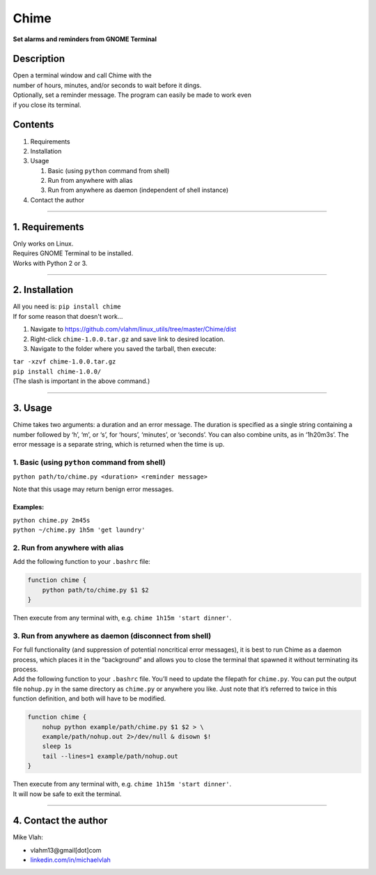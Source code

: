 **Chime**
=========

**Set alarms and reminders from GNOME Terminal**

**Description**
~~~~~~~~~~~~~~~

| Open a terminal window and call Chime with the
| number of hours, minutes, and/or seconds to wait before it dings.
| Optionally, set a reminder message. The program can easily be made to
  work even
| if you close its terminal.

**Contents**
~~~~~~~~~~~~

1. Requirements
2. Installation
3. Usage

   1. Basic (using ``python`` command from shell)
   2. Run from anywhere with alias
   3. Run from anywhere as daemon (independent of shell instance)
4. Contact the author

--------------

**1. Requirements**
~~~~~~~~~~~~~~~~~~~

| Only works on Linux.
| Requires GNOME Terminal to be installed.
| Works with Python 2 or 3.

--------------

**2. Installation**
~~~~~~~~~~~~~~~~~~~
| All you need is: ``pip install chime``

| If for some reason that doesn't work...

1. Navigate to
   https://github.com/vlahm/linux_utils/tree/master/Chime/dist
2. Right-click ``chime-1.0.0.tar.gz`` and save link to desired location.
3. Navigate to the folder where you saved the tarball, then execute:

| ``tar -xzvf chime-1.0.0.tar.gz``
| ``pip install chime-1.0.0/``

| (The slash is important in the above command.)

--------------

**3. Usage**
~~~~~~~~~~~~

Chime takes two arguments: a duration and an error message. The duration
is specified as a single string containing a number followed by ‘h’,
‘m’, or ‘s’, for ‘hours’, ‘minutes’, or ‘seconds’. You can also combine
units, as in ‘1h20m3s’. The error message is a separate string, which is
returned when the time is up.

1. Basic (using ``python`` command from shell)
^^^^^^^^^^^^^^^^^^^^^^^^^^^^^^^^^^^^^^^^^^^^^^

``python path/to/chime.py <duration> <reminder message>``

Note that this usage may return benign error messages.

**Examples:**
'''''''''''''''

| ``python chime.py 2m45s``
| ``python ~/chime.py 1h5m 'get laundry'``

2. Run from anywhere with alias
^^^^^^^^^^^^^^^^^^^^^^^^^^^^^^^

Add the following function to your ``.bashrc`` file:

.. code:: bash

    function chime { 
        python path/to/chime.py $1 $2
    }

Then execute from any terminal with, e.g.
``chime 1h15m 'start dinner'``.

3. Run from anywhere as daemon (disconnect from shell)
^^^^^^^^^^^^^^^^^^^^^^^^^^^^^^^^^^^^^^^^^^^^^^^^^^^^^^

| For full functionality (and suppression of potential noncritical error
  messages), it is best to run Chime as a daemon process, which places it in the “background” and allows you to close the terminal that spawned it without terminating its process.

| Add the following function to your ``.bashrc`` file. You’ll need to update the filepath for ``chime.py``. You can put the output file ``nohup.py`` in the same directory as ``chime.py`` or anywhere you like. Just note that it’s referred to twice in this function definition, and both will have to be modified.

.. code:: bash

    function chime { 
        nohup python example/path/chime.py $1 $2 > \
        example/path/nohup.out 2>/dev/null & disown $!
        sleep 1s
        tail --lines=1 example/path/nohup.out
    }    

| Then execute from any terminal with, e.g.
  ``chime 1h15m 'start dinner'``.

| It will now be safe to exit the terminal.

--------------

**4. Contact the author**
~~~~~~~~~~~~~~~~~~~~~~~~~

Mike Vlah:

-  vlahm13@gmail[dot]com
-  `linkedin.com/in/michaelvlah`_

.. _linkedin.com/in/michaelvlah: linkedin.com/in/michaelvlah


